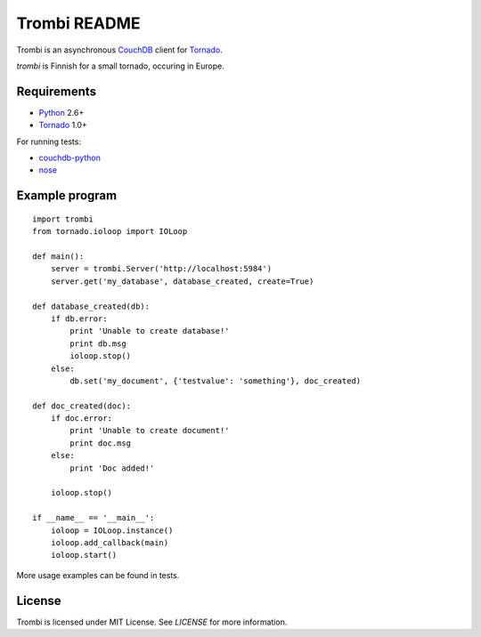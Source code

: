 Trombi README
=============

Trombi is an asynchronous CouchDB_ client for Tornado_.

*trombi* is Finnish for a small tornado, occuring in Europe.


Requirements
------------

* Python_ 2.6+

* Tornado_ 1.0+

For running tests:

* couchdb-python_

* nose_


Example program
---------------

::

    import trombi
    from tornado.ioloop import IOLoop

    def main():
        server = trombi.Server('http://localhost:5984')
        server.get('my_database', database_created, create=True)

    def database_created(db):
        if db.error:
            print 'Unable to create database!'
            print db.msg
            ioloop.stop()
        else:
            db.set('my_document', {'testvalue': 'something'}, doc_created)

    def doc_created(doc):
        if doc.error:
            print 'Unable to create document!'
            print doc.msg
        else:
            print 'Doc added!'

        ioloop.stop()

    if __name__ == '__main__':
        ioloop = IOLoop.instance()
        ioloop.add_callback(main)
        ioloop.start()


More usage examples can be found in tests.

License
-------

Trombi is licensed under MIT License. See *LICENSE* for more
information.

.. _CouchDB: http://couchdb.apache.org/

.. _Python: http://python.org/

.. _Tornado: http://tornadoweb.org/

.. _couchdb-python: http://code.google.com/p/couchdb-python/

.. _nose: http://somethingaboutorange.com/mrl/projects/nose/

